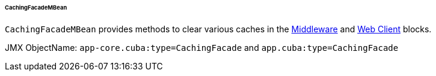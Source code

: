 :sourcesdir: ../../../../../../source

[[cachingFacadeMBean]]
====== CachingFacadeMBean

`CachingFacadeMBean` provides methods to clear various caches in the http://files.cuba-platform.com/javadoc/cuba/6.10/com/haulmont/cuba/core/jmx/CachingFacadeMBean.html[Middleware] and http://files.cuba-platform.com/javadoc/cuba/6.10/com/haulmont/cuba/web/jmx/CachingFacadeMBean.html[Web Client] blocks.

JMX ObjectName: `app-core.cuba:type=CachingFacade` and `app.cuba:type=CachingFacade`

